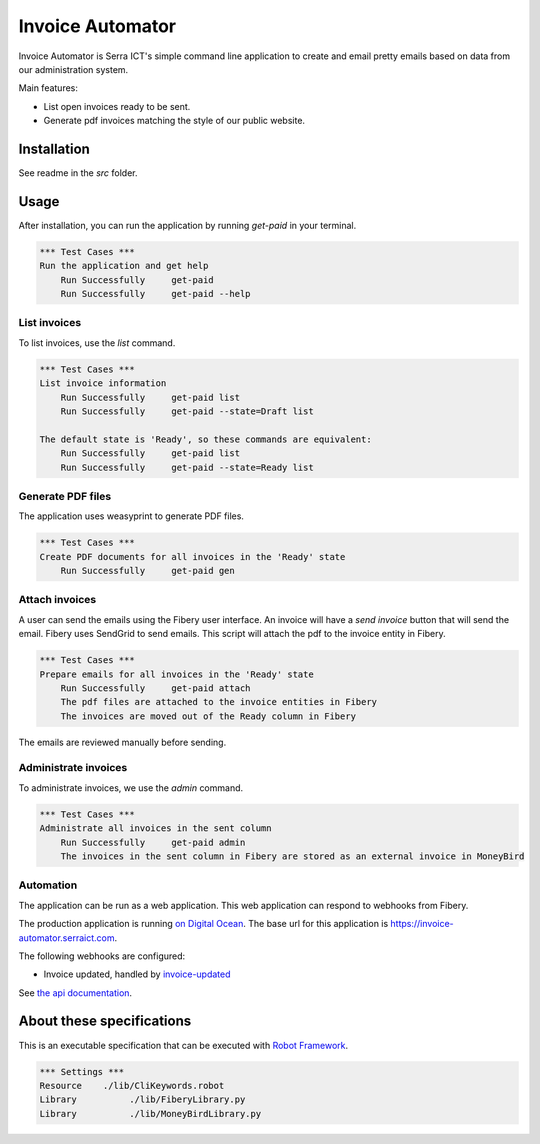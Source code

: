 Invoice Automator
=================

Invoice Automator is Serra ICT's simple command line application 
to create and email pretty emails based on data from our administration system.

Main features:

* List open invoices ready to be sent.
* Generate pdf invoices matching the style of our public website.

Installation
------------

See readme in the `src` folder.

Usage
-----

After installation, you can run the application by running `get-paid` in your terminal.

.. code:: robotframework

    *** Test Cases ***
    Run the application and get help
        Run Successfully     get-paid
        Run Successfully     get-paid --help

List invoices
~~~~~~~~~~~~~

To list invoices, use the `list` command.

.. code:: robotframework

    *** Test Cases ***
    List invoice information
        Run Successfully     get-paid list
        Run Successfully     get-paid --state=Draft list

    The default state is 'Ready', so these commands are equivalent:
        Run Successfully     get-paid list
        Run Successfully     get-paid --state=Ready list

Generate PDF files
~~~~~~~~~~~~~~~~~~

The application uses weasyprint to generate PDF files.

.. code:: robotframework

    *** Test Cases ***
    Create PDF documents for all invoices in the 'Ready' state
        Run Successfully     get-paid gen

Attach invoices
~~~~~~~~~~~~~~~

A user can send the emails using the Fibery user interface.
An invoice will have a `send invoice` button that will send the email.
Fibery uses SendGrid to send emails.
This script will attach the pdf to the invoice entity in Fibery.

.. code:: robotframework

    *** Test Cases ***
    Prepare emails for all invoices in the 'Ready' state
        Run Successfully     get-paid attach
        The pdf files are attached to the invoice entities in Fibery
        The invoices are moved out of the Ready column in Fibery

The emails are reviewed manually before sending.

Administrate invoices
~~~~~~~~~~~~~~~~~~~~~

To administrate invoices, we use the `admin` command.

.. code:: robotframework

    *** Test Cases ***
    Administrate all invoices in the sent column
        Run Successfully     get-paid admin
        The invoices in the sent column in Fibery are stored as an external invoice in MoneyBird

Automation
~~~~~~~~~~

The application can be run as a web application.
This web application can respond to webhooks from Fibery.

The production application is running `on Digital Ocean <https://cloud.digitalocean.com/apps/3da71ffa-d137-4880-9824-5d60c33d55c0/overview>`_.
The base url for this application is https://invoice-automator.serraict.com.

The following webhooks are configured:

* Invoice updated, handled by `invoice-updated <https://invoice-automator.serraict.com/invoice-updated>`_

See `the api documentation <https://invoice-automator.serraict.com/docs>`_.

About these specifications
--------------------------

This is an executable specification that 
can be executed with `Robot Framework <http://robotframework.org/>`_.

.. code:: robotframework

    *** Settings ***
    Resource    ./lib/CliKeywords.robot
    Library          ./lib/FiberyLibrary.py
    Library          ./lib/MoneyBirdLibrary.py